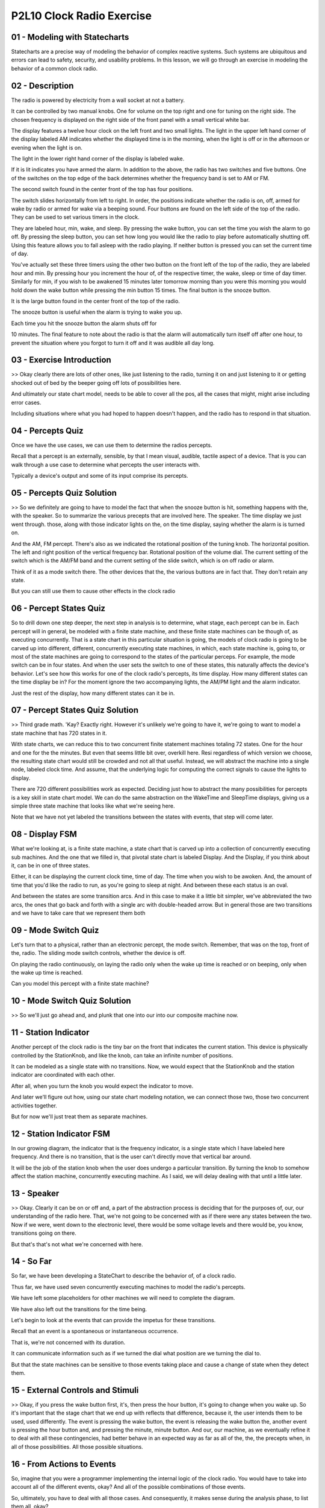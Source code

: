 .. title: P2L10 Clock Radio Exercise 
.. slug: P2L10 Clock Radio Exercise 
.. date: 2016-05-27 23:38:20 UTC-08:00
.. tags: notes, mathjax
.. category: 
.. link: 
.. description: 
.. type: text

P2L10 Clock Radio Exercise
==========================


01 - Modeling with Statecharts
------------------------------

Statecharts are a precise way of modeling the behavior of complex reactive systems. Such systems are ubiquitous and
errors can lead to safety, security, and usability problems. In this lesson, we will go through an exercise in modeling
the behavior of a common clock radio.


02 - Description
----------------

The radio is powered by electricity from a wall socket at not a battery.


It can be controlled by two manual knobs. One for volume on the top right and one for tuning on the right side. The
chosen frequency is displayed on the right side of the front panel with a small vertical white bar.


The display features a twelve hour clock on the left front and two small lights. The light in the upper left hand corner
of the display labeled AM indicates whether the displayed time is in the morning, when the light is off or in the
afternoon or evening when the light is on.


The light in the lower right hand corner of the display is labeled wake.


If it is lit indicates you have armed the alarm. In addition to the above, the radio has two switches and five buttons.
One of the switches on the top edge of the back determines whether the frequency band is set to AM or FM.


The second switch found in the center front of the top has four positions.


The switch slides horizontally from left to right. In order, the positions indicate whether the radio is on, off, armed
for wake by radio or armed for wake via a beeping sound. Four buttons are found on the left side of the top of the
radio. They can be used to set various timers in the clock.


They are labeled hour, min, wake, and sleep. By pressing the wake button, you can set the time you wish the alarm to go
off. By pressing the sleep button, you can set how long you would like the radio to play before automatically shutting
off. Using this feature allows you to fall asleep with the radio playing. If neither button is pressed you can set the
current time of day.


You've actually set these three timers using the other two button on the front left of the top of the radio, they are
labeled hour and min. By pressing hour you increment the hour of, of the respective timer, the wake, sleep or time of
day timer. Similarly for min, if you wish to be awakened 15 minutes later tomorrow morning than you were this morning
you would hold down the wake button while pressing the min button 15 times. The final button is the snooze button.


It is the large button found in the center front of the top of the radio.


The snooze button is useful when the alarm is trying to wake you up.


Each time you hit the snooze button the alarm shuts off for


10 minutes. The final feature to note about the radio is that the alarm will automatically turn itself off after one
hour, to prevent the situation where you forgot to turn it off and it was audible all day long.


03 - Exercise Introduction
--------------------------

>> Okay clearly there are lots of other ones, like just listening to the radio, turning it on and just listening to it
or getting shocked out of bed by the beeper going off lots of possibilities here.


And ultimately our state chart model, needs to be able to cover all the pos, all the cases that might, might arise
including error cases.


Including situations where what you had hoped to happen doesn't happen, and the radio has to respond in that situation.


04 - Percepts Quiz
------------------

Once we have the use cases, we can use them to determine the radios percepts.


Recall that a percept is an externally, sensible, by that I mean visual, audible, tactile aspect of a device. That is
you can walk through a use case to determine what percepts the user interacts with.


Typically a device's output and some of its input comprise its percepts.


05 - Percepts Quiz Solution
---------------------------

>> So we definitely are going to have to model the fact that when the snooze button is hit, something happens with the,
with the speaker. So to summarize the various precepts that are involved here. The speaker. The time display we just
went through. those, along with those indicator lights on the, on the time display, saying whether the alarm is is
turned on.


And the AM, FM percept. There's also as we indicated the rotational position of the tuning knob. The horizontal
position. The left and right position of the vertical frequency bar. Rotational position of the volume dial. The current
setting of the switch which is the AM/FM band and the current setting of the slide switch, which is on off radio or
alarm.


Think of it as a mode switch there. The other devices that the, the various buttons are in fact that. They don't retain
any state.


But you can still use them to cause other effects in the clock radio


06 - Percept States Quiz
------------------------

So to drill down one step deeper, the next step in analysis is to determine, what stage, each percept can be in. Each
percept will in general, be modeled with a finite state machine, and these finite state machines can be though of, as
executing concurrently. That is a state chart in this particular situation is going, the models of clock radio is going
to be carved up into different, different, concurrently executing state machines, in which, each state machine is, going
to, or most of the state machines are going to correspond to the states of the particular perceps. For example, the mode
switch can be in four states. And when the user sets the switch to one of these states, this naturally affects the
device's behavior. Let's see how this works for one of the clock radio's percepts, its time display. How many different
states can the time display be in? For the moment ignore the two accompanying lights, the AM/PM light and the alarm
indicator.


Just the rest of the display, how many different states can it be in.


07 - Percept States Quiz Solution
---------------------------------

>> Third grade math. 'Kay? Exactly right. However it's unlikely we're going to have it, we're going to want to model a
state machine that has 720 states in it.


With state charts, we can reduce this to two concurrent finite statement machines totaling 72 states. One for the hour
and one for the the minutes. But even that seems little bit over, overkill here. Resi regardless of which version we
choose, the resulting state chart would still be crowded and not all that useful. Instead, we will abstract the machine
into a single node, labeled clock time. And assume, that the underlying logic for computing the correct signals to cause
the lights to display.


There are 720 different possibilities work as expected. Deciding just how to abstract the many possibilities for
percepts is a key skill in state chart model. We can do the same abstraction on the WakeTime and SleepTime displays,
giving us a simple three state machine that looks like what we're seeing here.


Note that we have not yet labeled the transitions between the states with events, that step will come later.


08 - Display FSM
----------------

What we're looking at, is a finite state machine, a state chart that is carved up into a collection of concurrently
executing sub machines. And the one that we filled in, that pivotal state chart is labeled Display. And the Display, if
you think about it, can be in one of three states.


Either, it can be displaying the current clock time, time of day. The time when you wish to be awoken. And, the amount
of time that you'd like the radio to run, as you're going to sleep at night. And between these each status is an oval.


And between the states are some transition arcs. And in this case to make it a little bit simpler, we've abbreviated the
two arcs, the ones that go back and forth with a single arc with double-headed arrow. But in general those are two
transitions and we have to take care that we represent them both


09 - Mode Switch Quiz
---------------------

Let's turn that to a physical, rather than an electronic percept, the mode switch. Remember, that was on the top, front
of the, radio. The sliding mode switch controls, whether the device is off.


On playing the radio continuously, on laying the radio only when the wake up time is reached or on beeping, only when
the wake up time is reached.


Can you model this percept with a finite state machine?


10 - Mode Switch Quiz Solution
------------------------------

>> So we'll just go ahead and, and plunk that one into our into our composite machine now.


11 - Station Indicator
----------------------

Another percept of the clock radio is the tiny bar on the front that indicates the current station. This device is
physically controlled by the StationKnob, and like the knob, can take an infinite number of positions.


It can be modeled as a single state with no transitions. Now, we would expect that the StationKnob and the station
indicator are coordinated with each other.


After all, when you turn the knob you would expect the indicator to move.


And later we'll figure out how, using our state chart modeling notation, we can connect those two, those two concurrent
activities together.


But for now we'll just treat them as separate machines.


12 - Station Indicator FSM
--------------------------

In our growing diagram, the indicator that is the frequency indicator, is a single state which I have labeled here
frequency. And there is no transition, that is the user can't directly move that vertical bar around.


It will be the job of the station knob when the user does undergo a particular transition. By turning the knob to
somehow affect the station machine, concurrently executing machine. As I said, we will delay dealing with that until a
little later.


13 - Speaker
------------

>> Okay. Clearly it can be on or off and, a part of the abstraction process is deciding that for the purposes of, our,
our understanding of the radio here. That, we're not going to be concerned with as if there were any states between the
two. Now if we were, went down to the electronic level, there would be some voltage levels and there would be, you know,
transitions going on there.


But that's that's not what we're concerned with here.


14 - So Far
-----------

So far, we have been developing a StateChart to describe the behavior of, of a clock radio.


Thus far, we have used seven concurrently executing machines to model the radio's percepts.


We have left some placeholders for other machines we will need to complete the diagram.


We have also left out the transitions for the time being.


Let's begin to look at the events that can provide the impetus for these transitions.


Recall that an event is a spontaneous or instantaneous occurrence.


That is, we're not concerned with its duration.


It can communicate information such as if we turned the dial what position are we turning the dial to.


But that the state machines can be sensitive to those events taking place and cause a change of state when they detect
them.


15 - External Controls and Stimuli
----------------------------------

>> Okay, if you press the wake button first, it's, then press the hour button, it's going to change when you wake up. So
it's important that the stage chart that we end up with reflects that difference, because it, the user intends them to
be used, used differently. The event is pressing the wake button, the event is releasing the wake button the, another
event is pressing the hour button and, and pressing the minute, minute button. And our, our machine, as we eventually
refine it to deal with all these contingencies, had better behave in an expected way as far as all of the, the, the
precepts when, in all of those possibilities. All those possible situations.


16 - From Actions to Events
---------------------------

So, imagine that you were a programmer implementing the internal logic of the clock radio. You would have to take into
account all of the different events, okay? And all of the possible combinations of those events.


So, ultimately, you have to deal with all those cases. And consequently, it makes sense during the analysis phase, to
list them all, okay?


To give a fairly precise description of what are all the different events.


What information comes in along you know, its parameters to those events. And ultimately then, what the system, how the
system's going to respond to those events. And for the purposes of this exercise, I've expressed that in a table in
which we have numbered events, and we have the the description of the event, and then the systems response to that
event. So, listed here at the beginning of that table


17 - Outermost Layer StateChart Quiz
------------------------------------

State charts can be nested. That is a state may have a state chart nested within it. Let's, for a second, step out from
our layer in which we've been modelling and think about the outermost layer of this, of this particular device and work
inward. If you recall the paper I've asked you to read by Harrell the digital watch had the same outermost layer having
to do with whether the batteries are in the watch or not. What might be the analogous situation here, as far as an
outermost state is concerned?


18 - Outermost Layer StateChart Quiz Solution
---------------------------------------------

>> Okay. So we have a two state machine and we have some, two events that, that cause transitions between those states.


19 - Adding Events
------------------

So, here's a, a very simple outermost state chart in which we have an unplugged state and a plugged-in state. The
pulling the plug causes us to go from the plugged-in state to the unplugged state. And I've labeled here, this is not
part of the state chart notation, but


I've labeled here, what the event number is in our table.


So vent number five is the pulling of the plug. Symmetrically, the, going from the unplugged to the plugged-in state is
plugging in the plug, and that's, that's event number six, okay? But for the remainder of the, this exercise, we're only
going to, consider sub states of the plugged-in state.


That is, now, imagine that, the rightmost state here has all of those other concurrently executing machines which we
were, talking about previously.


20 - Event Allocation
---------------------

>> Here are the additions to our machine to handle events 1, 2, 3, 4, 12, and


13. So, with respect to event one, that's the volume knob, that's similar to our station one, for, switching the band
between AM and FM, those are events two and three, one going to the left and one going to the right, and similarly,
sliding the mode switch to the right and left are events twelve and thirteen.


21 - New Sub-Machines
---------------------

>> Yes. >> Okay. And that state then allows us to to press the hour button.


Okay, so pressing that hour button while we are in that state has a different effect than pressing it when we're not in
that state, okay? So, let's see what such a state machine might look like


22 - Setting the Time
---------------------

Now recall that a minute ago I said that we had no spontaneous transitions and yet we have what looks like a spontaneous
transition between the none state and the clock state. We'll see that we are going to need that distinction because the
user can actually have an event here like hitting the arrow button which causes us to move from the none state into the
clock set state.


So we'll come back to that when we get to these other events.


23 - Responses to Events
------------------------

The ultimate value of the clock radio to its user is how it responds to these listed events. Each of the events we have
listed should have some effect on the radio state. Consider what happens when you turn the volume knob.


Certainly you would expect the sound coming from the speaker to be louder. But there is another response. The rotational
position of the knob will also have changed. This is an important piece of feedback to the user, who may be adjusting
the loudness, in the dark of the night.


We can fill this in, this information into, into a table of responses.


24 - Stimulus Response Table Quiz
---------------------------------

So we have three columns. One, one is our event number the second column is the event or stimulus that we're talking
about, and the third column is, just in English, what a, what response we expect from from the clock radio when that
event takes place. Also, we have already talked about Events 5 and 6, so they also can be filled in. See if you can fill
in for the table for


Events 12 and 13, which is sliding that mode switch left and right


25 - Stimulus Response Table Quiz Solution
------------------------------------------

>> So if you were in state On, you'd be one shift to the right would put you into state Off and in the same way Off to
Music and then Music to Alarm.


And similarly for going left. And we can we can list that by saying, using the word if or some conditional. Ultimately
in the code, we are going to have to have a conditional statement that indicates these various possibilities.


26 - Stimulus Response Table
----------------------------

And we can continue this process of filling in the table, with the rest of the responses for each of the, possible
events that are listed in the table.


27 - Timer Events Quiz
----------------------

As with the external events we considered earlier, we need to model any events the internal states respond to.


The most interesting such event is when the clock time reaches the alarm time.


After all, that's why you have a clock radio, right? You want it to go off in the morning and wake you up. What response
should the the, the radio, the clock radio have when those times when, when the clock time reaches the alarm time?


28 - Timer Events Quiz Solution
-------------------------------

>> So recall that we have this timer which is timing up to an hour for how long the radio is going to play or the beeper
is going to beep.


And Jerrod's question is if during that time the user hits the Snooze button to shut them off, whether that timer
resets. I, I don't personally know, but that's an excellent question that the developer would have an answer to.


My, my intuitive reaction is that, no it doesn't reset the timer, it just allows you to snooze a little while longer.


29 - Internal States
--------------------

>> So yeah, we're, we're, we're, we're clocking the minutes and, and and hours as they go by and so there has to be some
timer to do, that particular thing. So, we can add these timers as submachines, and when we do, the results, is, is what
you see here.


30 - Other Internal Events
--------------------------

For other internal states, their events and responses look like the following.


We have, new event 19, which is the alarm timer expiring, we have the snooze timer expiring. And we have the, clock
timer reach the wake time plus one hour. That is, we expect things to be shut off. And for each of those we have what we
expect the response of the clock radio to be.


31 - Guarded Transitions
------------------------

For guarded transitions, earlier we looked at situations where the response to an event is conditioned on a sub-machine
being in a state. For example, with event 20 we had the response that looked like the following.


If in mode music, go to speaker go in the speaker sub-machine to mode playing.


This response can be coded as a transition between the silent state. And the playing state for the speaker that occurs
when event 20 happens.


And there is a guard that looks like the phrase in, in music.


And that particular logical expression is in square, square brackets.


32 - Cascaded Events
--------------------

The second way of coordinating activities would be cascaded events.


In state charts the response to an event can be the broadcasting of another internal event. Because all states listen
for all events, this mechanism can be used to communicate between concurrently executing sub-machines


33 - Example
------------

For example, when the frequency knob is turned, which was event four, three responses are required.


The physical knob ends up in a new position. The radio channel must be changed.


And the white vertical line indicating the current station must be moved.


The position of the vertical bar is in the province of a different machine from the one that was recording the moving of
the knob.


Somehow, it must be, this, this other state must be informed of the new station.


This can be accomplished by using, by issuing a new internal event which we'll just call event A to which the station
machine responds.


34 - Still To Do
----------------

We can do this, the same sort of invention of new events were appropriate to make sure that all of the news cases that
we started out with actually cause the machine or make the radio behave in a way we like or behave. Well, we're going to
stop the exercise here, but there's some things which we would still have to do to get a complete model.


Although this model process, we have undertaken seems quite long there's still some things we'd have to do. We'd have to
indicate what the default states for each of the concurrent machines is. Recall that for a state machine we can indicate
what the state is when we turn things on, and we would need to do that for these concurrent machines.


We would have to place the guards on the transitions where required, and we'd have to invent these in, internal events.


The results of this process can be seen in, in the diagram shown here. [BLANK_AUDIO]


35 - Validation
---------------

We're not quite done however, so far we've been in the, we've been engaged in building the state chart model. Once the
modeling is over, the resulting stays sharp but still be validated.


There are various ways we could, we could perform this check.


We could hold a review that is get a team of people involved in.


I'll walk through the use cases and make sure that each of the concurrent machines is doing what you would expect it to
do. You could do model checking.


Model checking is a, is an automated technique where you can encode all of the concurrent state machines and any
questions or tests. You'd like to determine whether or not the state machine can ever happen in the state machines and
then you can run what's called a model checker to determine whether those things can ever happen.


And we could even and this is similar to but he could have a separate, we could build a simulator of the execution using
some kind of state chart interpreter, which probably others as, as well, including going back to the users with any
questions that arise during this validation process.


36 - Statechart Modeling Method
-------------------------------

So this exercise that we've gone through with the clock radio, really is a, an example of a process which you could use
to do say chart modeling. And here are the step that we went through. We prepared a use cases to start with of typical
uses of the clock radio. We determined the external percepts, that is, what the user can see or hear or feel, with
respect to the device.


We modeled those percepts with states, which may be corresponding to currently executing state machines. We determined
the external controls and the stimuli or actions or user actions that could occur. In doing so, we might model with
additional states and, or add in additional transitions or events. Then we began to consider the responses that the
system have and we did this with a table in which we listed. The various events and the responses of the systems to
those events. We added in some external internal states or state machines to handle the timing situation.


We provided coordination mechanisms including the guarded transitions and new internal events. And added any additional
actions and activities that the clock radio is required to do in order to implement, or, or implement these particular
responses, and then we, we validated the resultant a state chart


37 - Conclusion
---------------

Clock radios are a common consumer device which people can use without any training and without normally making any
mistakes. Never the less they are complex, as the state chart we have produced indicates. In fact, the clock radio that
I have at home has a bug in it. If you get awakened by the radio, turn it off and then change the alarm time to a later
time. For example, to waking your spouse, the radio comes back on. It still thinks that within, that it is within the
hour window. Okay I call that a bug and


I think that the original designers of the radio should have detected this particular situation and change that
implementation. In any case it is only by carefully modeling and validation that such situations can be avoided.


State charts are a device that can help you do that careful thinking and hopefully lead to better implementations,
better understanding of complex situations and ultimately better implementations of them.


